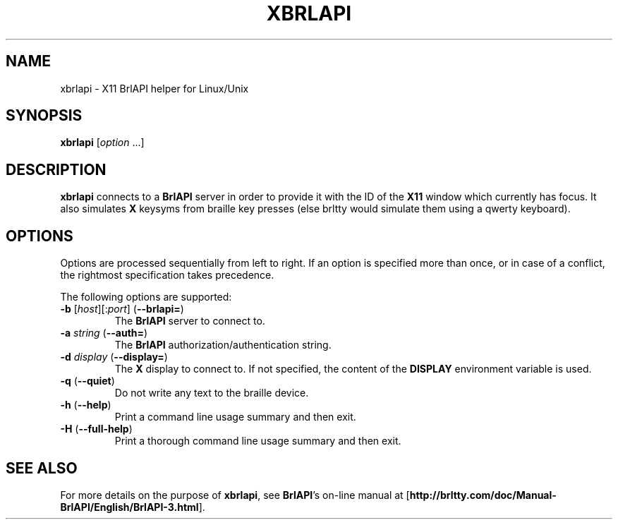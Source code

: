 .TH "XBRLAPI" "1" "2016-06-28" "BrlAPI 0.6.5" "BrlAPI User's Manual"
.SH NAME
xbrlapi \- X11 BrlAPI helper for Linux/Unix
.SH SYNOPSIS
\fBxbrlapi\fR [\fIoption\fR ...]
.SH DESCRIPTION
.B xbrlapi
connects to a
.B BrlAPI
server in order to provide it with the ID of the
.B X11
window which currently has focus.
It also simulates
.B X
keysyms from braille key presses (else brltty would simulate them using a qwerty
keyboard).
.SH OPTIONS
Options are processed sequentially from left to right.
If an option is specified more than once,
or in case of a conflict,
the rightmost specification takes precedence.
.PP
The following options are supported:
.TP
\fB-b\fR [\fIhost\fR][:\fIport\fR] (\fB--brlapi=\fR)
The
.B BrlAPI
server to connect to.
.TP
\fB-a\fR \fIstring\fR (\fB--auth=\fR)
The
.B BrlAPI
authorization/authentication string.
.TP
\fB-d\fR \fIdisplay\fR (\fB--display=\fR)
The
.B X
display to connect to.
If not specified, the content of the
.B DISPLAY
environment variable is used.
.TP
\fB-q\fR (\fB--quiet\fR)
Do not write any text to the braille device.
.TP
\fB-h\fR (\fB--help\fR)
Print a command line usage summary and then exit.
.TP
\fB-H\fR (\fB--full-help\fR)
Print a thorough command line usage summary and then exit.
.SH "SEE ALSO"
For more details on the purpose of
.BR xbrlapi ,
see
.BR BrlAPI 's
on-line manual at
.RB "[" "http://brltty.com/doc/Manual-BrlAPI/English/BrlAPI-3.html" "]."
